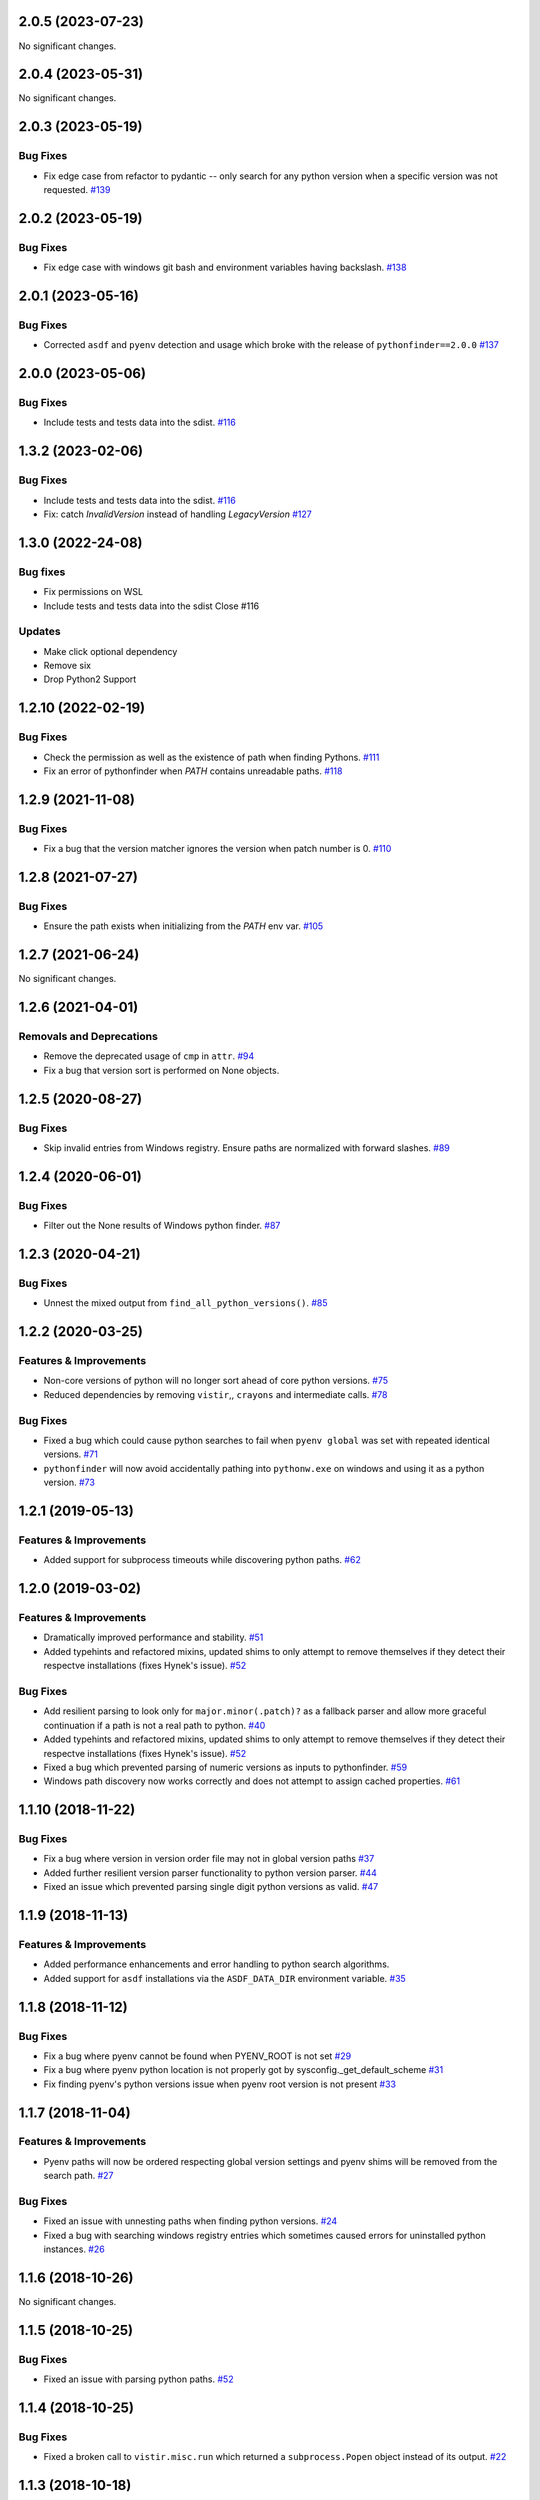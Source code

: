 2.0.5 (2023-07-23)
==================

No significant changes.


2.0.4 (2023-05-31)
==================

No significant changes.


2.0.3 (2023-05-19)
==================

Bug Fixes
---------

- Fix edge case from refactor to pydantic -- only search for any python version when a specific version was not requested.  `#139 <https://github.com/sarugaku/pythonfinder/issues/139>`_


2.0.2 (2023-05-19)
==================

Bug Fixes
---------

- Fix edge case with windows git bash and environment variables having backslash.  `#138 <https://github.com/sarugaku/pythonfinder/issues/138>`_


2.0.1 (2023-05-16)
==================

Bug Fixes
---------

- Corrected ``asdf`` and ``pyenv`` detection and usage which broke with the release of ``pythonfinder==2.0.0``  `#137 <https://github.com/sarugaku/pythonfinder/issues/137>`_


2.0.0 (2023-05-06)
==================

Bug Fixes
---------

- Include tests and tests data into the sdist.  `#116 <https://github.com/sarugaku/pythonfinder/issues/116>`_


1.3.2 (2023-02-06)
==================

Bug Fixes
---------

- Include tests and tests data into the sdist.  `#116 <https://github.com/sarugaku/pythonfinder/issues/116>`_

- Fix: catch `InvalidVersion` instead of handling `LegacyVersion`  `#127 <https://github.com/sarugaku/pythonfinder/issues/127>`_


1.3.0 (2022-24-08)
==================
Bug fixes
---------
- Fix permissions on WSL
- Include tests and tests data into the sdist Close #116

Updates
-------
- Make click optional dependency
- Remove six
- Drop Python2 Support

1.2.10 (2022-02-19)
===================
Bug Fixes
---------

- Check the permission as well as the existence of path when finding Pythons.  `#111 <https://github.com/sarugaku/pythonfinder/issues/111>`_

- Fix an error of pythonfinder when `PATH` contains unreadable paths.  `#118 <https://github.com/sarugaku/pythonfinder/issues/118>`_


1.2.9 (2021-11-08)
==================

Bug Fixes
---------

- Fix a bug that the version matcher ignores the version when patch number is 0.  `#110 <https://github.com/sarugaku/pythonfinder/issues/110>`_


1.2.8 (2021-07-27)
==================

Bug Fixes
---------

- Ensure the path exists when initializing from the `PATH` env var.  `#105 <https://github.com/sarugaku/pythonfinder/issues/105>`_


1.2.7 (2021-06-24)
==================

No significant changes.


1.2.6 (2021-04-01)
==================

Removals and Deprecations
-------------------------

- Remove the deprecated usage of ``cmp`` in ``attr``.  `#94 <https://github.com/sarugaku/pythonfinder/issues/94>`_
- Fix a bug that version sort is performed on None objects.


1.2.5 (2020-08-27)
==================

Bug Fixes
---------

- Skip invalid entries from Windows registry.
  Ensure paths are normalized with forward slashes.  `#89 <https://github.com/sarugaku/pythonfinder/issues/89>`_


1.2.4 (2020-06-01)
==================

Bug Fixes
---------

- Filter out the None results of Windows python finder.  `#87 <https://github.com/sarugaku/pythonfinder/issues/87>`_


1.2.3 (2020-04-21)
==================

Bug Fixes
---------

- Unnest the mixed output from ``find_all_python_versions()``.  `#85 <https://github.com/sarugaku/pythonfinder/issues/85>`_


1.2.2 (2020-03-25)
==================

Features & Improvements
-----------------------

- Non-core versions of python will no longer sort ahead of core python versions.  `#75 <https://github.com/sarugaku/pythonfinder/issues/75>`_

- Reduced dependencies by removing ``vistir``,, ``crayons`` and intermediate calls.  `#78 <https://github.com/sarugaku/pythonfinder/issues/78>`_


Bug Fixes
---------

- Fixed a bug which could cause python searches to fail when ``pyenv global`` was set with repeated identical versions.  `#71 <https://github.com/sarugaku/pythonfinder/issues/71>`_

- ``pythonfinder`` will now avoid accidentally pathing into ``pythonw.exe`` on windows and using it as a python version.  `#73 <https://github.com/sarugaku/pythonfinder/issues/73>`_


1.2.1 (2019-05-13)
==================

Features & Improvements
-----------------------

- Added support for subprocess timeouts while discovering python paths.  `#62 <https://github.com/sarugaku/pythonfinder/issues/62>`_


1.2.0 (2019-03-02)
==================

Features & Improvements
-----------------------

- Dramatically improved performance and stability.  `#51 <https://github.com/sarugaku/pythonfinder/issues/51>`_

- Added typehints and refactored mixins, updated shims to only attempt to remove themselves if they detect their respectve installations (fixes Hynek's issue).  `#52 <https://github.com/sarugaku/pythonfinder/issues/52>`_


Bug Fixes
---------

- Add resilient parsing to look only for ``major.minor(.patch)?`` as a fallback parser and allow more graceful continuation if a path is not a real path to python.  `#40 <https://github.com/sarugaku/pythonfinder/issues/40>`_

- Added typehints and refactored mixins, updated shims to only attempt to remove themselves if they detect their respectve installations (fixes Hynek's issue).  `#52 <https://github.com/sarugaku/pythonfinder/issues/52>`_

- Fixed a bug which prevented parsing of numeric versions as inputs to pythonfinder.  `#59 <https://github.com/sarugaku/pythonfinder/issues/59>`_

- Windows path discovery now works correctly and does not attempt to assign cached properties.  `#61 <https://github.com/sarugaku/pythonfinder/issues/61>`_


1.1.10 (2018-11-22)
===================

Bug Fixes
---------

- Fix a bug where version in version order file may not in global version paths  `#37 <https://github.com/sarugaku/pythonfinder/issues/37>`_

- Added further resilient version parser functionality to python version parser.  `#44 <https://github.com/sarugaku/pythonfinder/issues/44>`_

- Fixed an issue which prevented parsing single digit python versions as valid.  `#47 <https://github.com/sarugaku/pythonfinder/issues/47>`_


1.1.9 (2018-11-13)
==================

Features & Improvements
-----------------------

- Added performance enhancements and error handling to python search algorithms.
- Added support for ``asdf`` installations via the ``ASDF_DATA_DIR`` environment variable.  `#35 <https://github.com/sarugaku/pythonfinder/issues/35>`_


1.1.8 (2018-11-12)
==================

Bug Fixes
---------

- Fix a bug where pyenv cannot be found when PYENV_ROOT is not set  `#29 <https://github.com/sarugaku/pythonfinder/issues/29>`_

- Fix a bug where pyenv python location is not properly got by sysconfig._get_default_scheme  `#31 <https://github.com/sarugaku/pythonfinder/issues/31>`_

- Fix finding pyenv's python versions issue when pyenv root version is not present  `#33 <https://github.com/sarugaku/pythonfinder/issues/33>`_


1.1.7 (2018-11-04)
==================

Features & Improvements
-----------------------

- Pyenv paths will now be ordered respecting global version settings and pyenv shims will be removed from the search path.  `#27 <https://github.com/sarugaku/pythonfinder/issues/27>`_


Bug Fixes
---------

- Fixed an issue with unnesting paths when finding python versions.  `#24 <https://github.com/sarugaku/pythonfinder/issues/24>`_

- Fixed a bug with searching windows registry entries which sometimes caused errors for uninstalled python instances.  `#26 <https://github.com/sarugaku/pythonfinder/issues/26>`_


1.1.6 (2018-10-26)
==================

No significant changes.


1.1.5 (2018-10-25)
==================

Bug Fixes
---------

- Fixed an issue with parsing python paths.  `#52 <https://github.com/sarugaku/pythonfinder/issues/52>`_


1.1.4 (2018-10-25)
==================

Bug Fixes
---------

- Fixed a broken call to ``vistir.misc.run`` which returned a ``subprocess.Popen`` object instead of its output.  `#22 <https://github.com/sarugaku/pythonfinder/issues/22>`_


1.1.3 (2018-10-18)
==================

Features & Improvements
-----------------------

- Introduced lookup by name when searching for python versions, which allows searching for non-standard python releases such as ``anaconda3-5.3.0``.  `#20 <https://github.com/sarugaku/pythonfinder/issues/20>`_

- General improvements:
    - Improved ``pyenv`` support and architecture lookup support.
    - Improved overall performance and caching.  `#21 <https://github.com/sarugaku/pythonfinder/issues/21>`_


Bug Fixes
---------

- Switch to using ``--ignore-unsupported`` by default during lookups.  `#19 <https://github.com/sarugaku/pythonfinder/issues/19>`_


1.1.2 (2018-10-12)
==================

Features & Improvements
-----------------------

- Added support for non-CPython interpreters.  `#16 <https://github.com/sarugaku/pythonfinder/issues/16>`_


Bug Fixes
---------

- Added support for ignoring unsupported python versions during version search with the flag ``--ignore-unsupported``.  `#14 <https://github.com/sarugaku/pythonfinder/issues/14>`_

- Added support for pyenv virtualenvs.  `#15 <https://github.com/sarugaku/pythonfinder/issues/15>`_


1.1.1 (2018-10-11)
==================

Bug Fixes
---------

- Fixed an issue which prevented graceful parsing of debug releases of python, which will now be sorted the same as prereleases.  `#12 <https://github.com/sarugaku/pythonfinder/issues/12>`_


1.1.0 (2018-10-06)
==================

Bug Fixes
---------

- Fixed a bug which caused inadvertent inclusion of previously removed python installations on windows.  `#11 <https://github.com/sarugaku/pythonfinder/issues/11>`_


1.0.2 (2018-08-15)
==================

Bug Fixes
---------

- Fix a bug which caused failures when parsing patch releases.  `#10 <https://github.com/sarugaku/pythonfinder/issues/10>`_


1.0.1 (2018-07-31)
==================

Bug Fixes
---------

- Fix input string parser when architecture is specified.  `#9 <https://github.com/sarugaku/pythonfinder/issues/9>`_


1.0.0 (2018-07-25)
==================

Features & Improvements
-----------------------

- Add support for explicitly searching the global pythonpath using the ``global_search`` argument at initialization.  `#4 <https://github.com/sarugaku/pythonfinder/issues/4>`_

- Allow bare calls to ``find_all_python_versions()`` to return all python versions without specifying a major version.  `#5 <https://github.com/sarugaku/pythonfinder/issues/5>`_

- Added efficient crawling and caching when searching for python and other executables.

  - Carry architecture support all the way through the search stack to only return available python which matches the desired architecture.
  - Improve sub-path consolidations for searching for executables and pythons.
  - Use lazy loading of python versions to avoid unnecessary subprocess calls.  `#8 <https://github.com/sarugaku/pythonfinder/issues/8>`_


Bug Fixes
---------

- Fixed a bug which caused version checks on older python versions to fail due to encoding issues.  `#3 <https://github.com/sarugaku/pythonfinder/issues/3>`_

- Prevent use of ``VIRTUAL_ENV`` as a search location when ``global_search`` is ``False``.  `#4 <https://github.com/sarugaku/pythonfinder/issues/4>`_

- Fixed an issue which sometimes caused pythonfinder to prefer prerelease versions.  `#7 <https://github.com/sarugaku/pythonfinder/issues/7>`_
